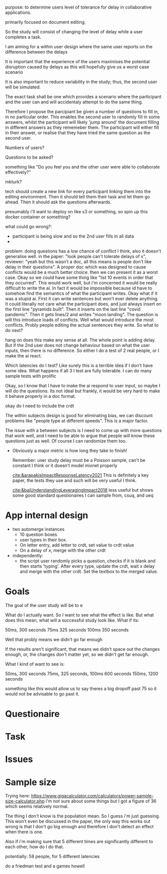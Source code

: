 #+BEGIN_comment:
purpose: to determine users level of tolerance for delay in collaborative applications.

primarily focused on document editing.

So the study will consist of changing the level of delay while a user completes a task.

I am aiming for a within user design where the same user reports on the difference between the
delays

It is important that the experience of the users maximises the potential disruption caused by
delays as this will hopefully give us a worst case scenario

It is also important to reduce variability in the study; thus, the second user will be
simulated.

The exact task shall be one which provides a scenario where the participant and the user can
and will accidentaly attempt to do the same thing.

Therefore I propose the parcipiant be given a number of questions to fill in, in no particular
order. This enables the second user to randomly fill in some answers, whilst the participant
will likely 'jump around' the document filling in different answers as they rememeber them. The
participant will either fill in their answer, or realise that they have tried the same question
as the second user.

Numbers of users?

Questions to be asked?

something like "Do you feel you and the other user were able to collaborate effectively?"

mkturk?

tech should create a new link for every participant linking them into the editing
environment. Then it should tell them their task and let them go ahead. Then it should ask the
questions afterwards.

presumably i'll want to deploy on like s3 or something, so spin up this docker container or something?

what could go wrong?:

- participant is being slow and so the 2nd user fills in all data
-

problem: doing questions has a low chance of conflict I think, also it doesn't generalise well. in the paper: "look people can't tolerate delays of x", reviewer: "yeah but this wasn't a doc, all this means is people don't like delay in their questions". A proper doc which was designed to cause conflicts would be a much better choice. then we can present it as a worst case. Okay so we could have some thing like "list 10 events in order that they occurred". This would work well, but i'm concerned it would be really difficult to write the ai. In fact it would be impossible because id have to somehow find the semantics of what the participant writes. Okay what if it was a stupid ai. First it can write sentences but won't ever delete anything. It could literally not care what the participant does, and just always insert on the first line "pyramids built". Then it inserts on the last line "covid pandemic". Then it gets lines/2 and writes "moon landing". The question is will this introduce loads of conflicts. Well what would introduce the most conflicts. Probly people editing the actual sentences they write. So what to do next?

hang on does this make any sense at all. The whole point is adding delay. But if the 2nd user does not change behaviour based on what the user inputs, then there is no difference. So either I do a test of 2 real people, or I make the ai react.

Which latencies do I test? Like surely this is a terrible idea if I don't have some idea. What happens if all 3 I test are fully tolerable. I can do many sample tests with prolific

Okay, so I know that I have to make the ai respond to user input, so maybe I will do the questions. Its not ideal but frankly, it would be very hard to make it behave properly in a doc format.


okay do I need to include the crdt



The within subjects design is good for eliminating bias, we can discount problems like "people type at different speeds". This is a major factor.

The issue with a between subjects is I need to come up with more questions that work well, and I need to be able to argue that people will know these questions just as well. Of course I can randomize them too.

- Obviously a major metric is how long they take to finish!

   Remember: user study delay must be a Poisson sample, can't be constant I think or it doesn't model mixnet properly

  [[cite:&arapakisImpactResponseLatency2021]] This is definitely a key paper, the tests they use and such will be very useful I think.

  [[cite:&baiUnderstandingLeveragingImpact2018]] less useful but shows some good standard questionaires I can sample from, csuq, and ueq
#+END_comment

* App internal design
- two automerge instances
  - 10 question boxes
  - user types in their box.
  - On letter entry, add letter to crdt, set value to crdt value
  - On a delay of x, merge with the other crdt

- independently:
  - the script user randomly picks a question, checks if it is blank and then starts 'typing'. After every type, update the crdt, wait x delay and merge with the other crdt. Set the textbox to the merged value.
      
* Goals
The goal of the user study will be to e

What do I actually want. So I want to see what the effect is like. But what does this mean, what will a successful study look like. What if its:

50ms, 300 seconds
75ms 325 seconds
100ms 350 seconds

Well that probly means we didn't go far enough

If the results aren't significant, that means we didn't space out the changes enough, or, the changes don't matter yet, so we didn't get far enough.

What I kind of want to see is:

50ms, 300 seconds
75ms, 325 seconds,
100ms 600 seconds
150ms, 1200 seconds

something like this would allow us to say theres a big dropoff past 75 so it would not be advisable to go past it.
* Questionaire

* Task

* Issues

* Sample size
Trying here: https://www.gigacalculator.com/calculators/power-sample-size-calculator.php i'm not sure about some things but I got a figure of 36 which seems relatively normal.

The thing I don't know is the population mean. So I guess i'm just guessing. This won't even be discussed in the paper, the only way this works out wrong is that I don't go big enough and therefore I don't detect an effect when there is one.

Also if i'm making sure that 5 different times are significantly different to each other, how do I do that.

potentially: 58 people, for 5 different latencies

do a friedman test and a games howell
